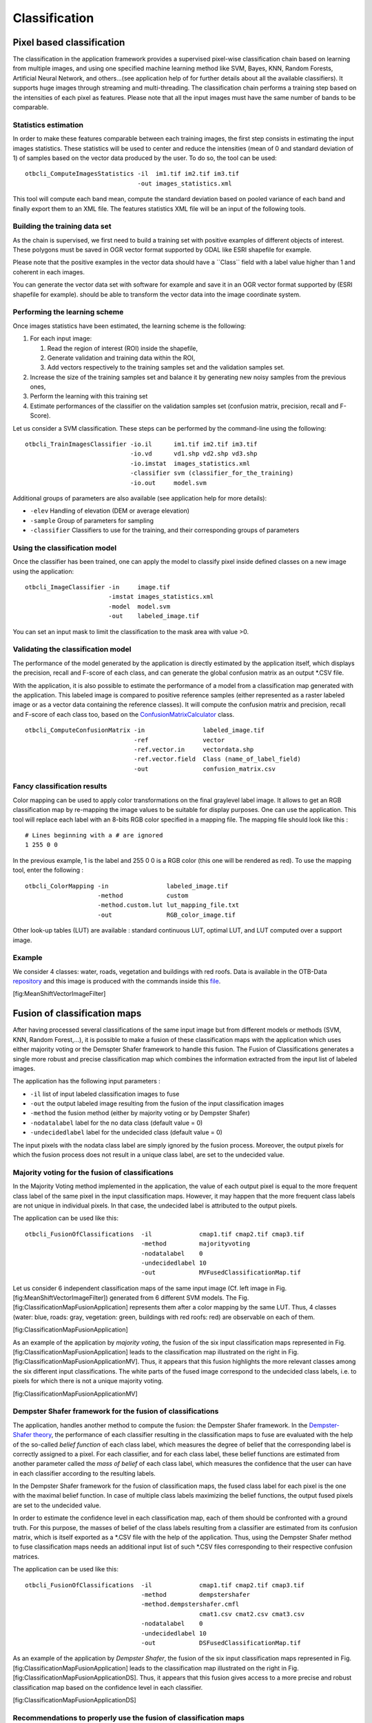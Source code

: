 Classification
==============

Pixel based classification
--------------------------

The classification in the application framework provides a supervised
pixel-wise classification chain based on learning from multiple images,
and using one specified machine learning method like SVM, Bayes, KNN,
Random Forests, Artificial Neural Network, and others...(see application
help of for further details about all the available classifiers). It
supports huge images through streaming and multi-threading. The
classification chain performs a training step based on the intensities
of each pixel as features. Please note that all the input images must
have the same number of bands to be comparable.

Statistics estimation
~~~~~~~~~~~~~~~~~~~~~

In order to make these features comparable between each training images,
the first step consists in estimating the input images statistics. These
statistics will be used to center and reduce the intensities (mean of 0
and standard deviation of 1) of samples based on the vector data
produced by the user. To do so, the tool can be used:

::

    otbcli_ComputeImagesStatistics -il  im1.tif im2.tif im3.tif
                                   -out images_statistics.xml

This tool will compute each band mean, compute the standard deviation
based on pooled variance of each band and finally export them to an XML
file. The features statistics XML file will be an input of the following
tools.

Building the training data set
~~~~~~~~~~~~~~~~~~~~~~~~~~~~~~

As the chain is supervised, we first need to build a training set with
positive examples of different objects of interest. These polygons must
be saved in OGR vector format supported by GDAL like ESRI shapefile for
example.

Please note that the positive examples in the vector data should have a
\`\`Class\`\` field with a label value higher than 1 and coherent in
each images.

You can generate the vector data set with software for example and save
it in an OGR vector format supported by (ESRI shapefile for example).
should be able to transform the vector data into the image coordinate
system.

Performing the learning scheme
~~~~~~~~~~~~~~~~~~~~~~~~~~~~~~

Once images statistics have been estimated, the learning scheme is the
following:

#. For each input image:

   #. Read the region of interest (ROI) inside the shapefile,

   #. Generate validation and training data within the ROI,

   #. Add vectors respectively to the training samples set and the
      validation samples set.

#. Increase the size of the training samples set and balance it by
   generating new noisy samples from the previous ones,

#. Perform the learning with this training set

#. Estimate performances of the classifier on the validation samples set
   (confusion matrix, precision, recall and F-Score).

Let us consider a SVM classification. These steps can be performed by
the command-line using the following:

::

    otbcli_TrainImagesClassifier -io.il      im1.tif im2.tif im3.tif
                                 -io.vd      vd1.shp vd2.shp vd3.shp
                                 -io.imstat  images_statistics.xml
                                 -classifier svm (classifier_for_the_training)
                                 -io.out     model.svm

Additional groups of parameters are also available (see application help
for more details):

-  ``-elev`` Handling of elevation (DEM or average elevation)

-  ``-sample`` Group of parameters for sampling

-  ``-classifier`` Classifiers to use for the training, and their
   corresponding groups of parameters

Using the classification model
~~~~~~~~~~~~~~~~~~~~~~~~~~~~~~

Once the classifier has been trained, one can apply the model to
classify pixel inside defined classes on a new image using the
application:

::

    otbcli_ImageClassifier -in     image.tif
                           -imstat images_statistics.xml
                           -model  model.svm
                           -out    labeled_image.tif

You can set an input mask to limit the classification to the mask area
with value >0.

Validating the classification model
~~~~~~~~~~~~~~~~~~~~~~~~~~~~~~~~~~~

The performance of the model generated by the application is directly
estimated by the application itself, which displays the precision,
recall and F-score of each class, and can generate the global confusion
matrix as an output \*.CSV file.

With the application, it is also possible to estimate the performance of
a model from a classification map generated with the application. This
labeled image is compared to positive reference samples (either
represented as a raster labeled image or as a vector data containing the
reference classes). It will compute the confusion matrix and precision,
recall and F-score of each class too, based on the
`ConfusionMatrixCalculator <http://www.orfeo-toolbox.org/doxygen-current/classotb_1_1ConfusionMatrixCalculator.html>`__
class.

::

    otbcli_ComputeConfusionMatrix -in                labeled_image.tif
                                  -ref               vector
                                  -ref.vector.in     vectordata.shp
                                  -ref.vector.field  Class (name_of_label_field)
                                  -out               confusion_matrix.csv

Fancy classification results
~~~~~~~~~~~~~~~~~~~~~~~~~~~~

Color mapping can be used to apply color transformations on the final
graylevel label image. It allows to get an RGB classification map by
re-mapping the image values to be suitable for display purposes. One can
use the application. This tool will replace each label with an 8-bits
RGB color specified in a mapping file. The mapping file should look like
this :

::

    # Lines beginning with a # are ignored
    1 255 0 0

In the previous example, 1 is the label and 255 0 0 is a RGB color (this
one will be rendered as red). To use the mapping tool, enter the
following :

::

    otbcli_ColorMapping -in                labeled_image.tif
                        -method            custom
                        -method.custom.lut lut_mapping_file.txt
                        -out               RGB_color_image.tif

Other look-up tables (LUT) are available : standard continuous LUT,
optimal LUT, and LUT computed over a support image.

Example
~~~~~~~

We consider 4 classes: water, roads, vegetation and buildings with red
roofs. Data is available in the OTB-Data
`repository <http://hg.orfeo-toolbox.org/OTB-Data/file/0fed8f4f035c/Input/Classification>`__
and this image is produced with the commands inside this
`file <http://hg.orfeo-toolbox.org/OTB-Applications/file/3ce975605013/Testing/Classification/CMakeLists.txt>`__.

|image| |image| |image| [fig:MeanShiftVectorImageFilter]

Fusion of classification maps
-----------------------------

After having processed several classifications of the same input image
but from different models or methods (SVM, KNN, Random Forest,...), it
is possible to make a fusion of these classification maps with the
application which uses either majority voting or the Demspter Shafer
framework to handle this fusion. The Fusion of Classifications generates
a single more robust and precise classification map which combines the
information extracted from the input list of labeled images.

The application has the following input parameters :

-  ``-il`` list of input labeled classification images to fuse

-  ``-out`` the output labeled image resulting from the fusion of the
   input classification images

-  ``-method`` the fusion method (either by majority voting or by
   Dempster Shafer)

-  ``-nodatalabel`` label for the no data class (default value = 0)

-  ``-undecidedlabel`` label for the undecided class (default value = 0)

The input pixels with the nodata class label are simply ignored by the
fusion process. Moreover, the output pixels for which the fusion process
does not result in a unique class label, are set to the undecided value.

Majority voting for the fusion of classifications
~~~~~~~~~~~~~~~~~~~~~~~~~~~~~~~~~~~~~~~~~~~~~~~~~

In the Majority Voting method implemented in the application, the value
of each output pixel is equal to the more frequent class label of the
same pixel in the input classification maps. However, it may happen that
the more frequent class labels are not unique in individual pixels. In
that case, the undecided label is attributed to the output pixels.

The application can be used like this:

::

    otbcli_FusionOfClassifications  -il             cmap1.tif cmap2.tif cmap3.tif
                                    -method         majorityvoting
                                    -nodatalabel    0
                                    -undecidedlabel 10
                                    -out            MVFusedClassificationMap.tif

Let us consider 6 independent classification maps of the same input
image (Cf. left image in Fig. [fig:MeanShiftVectorImageFilter])
generated from 6 different SVM models. The Fig.
[fig:ClassificationMapFusionApplication] represents them after a color
mapping by the same LUT. Thus, 4 classes (water: blue, roads: gray,
vegetation: green, buildings with red roofs: red) are observable on each
of them.

|image| |image| |image| |image| |image| |image|
[fig:ClassificationMapFusionApplication]

As an example of the application by *majority voting*, the fusion of the
six input classification maps represented in Fig.
[fig:ClassificationMapFusionApplication] leads to the classification map
illustrated on the right in Fig.
[fig:ClassificationMapFusionApplicationMV]. Thus, it appears that this
fusion highlights the more relevant classes among the six different
input classifications. The white parts of the fused image correspond to
the undecided class labels, i.e. to pixels for which there is not a
unique majority voting.

|image| |image| [fig:ClassificationMapFusionApplicationMV]

Dempster Shafer framework for the fusion of classifications
~~~~~~~~~~~~~~~~~~~~~~~~~~~~~~~~~~~~~~~~~~~~~~~~~~~~~~~~~~~

The application, handles another method to compute the fusion: the
Dempster Shafer framework. In the `Dempster-Shafer
theory <http://en.wikipedia.org/wiki/Dempster-Shafer_theory>`__, the
performance of each classifier resulting in the classification maps to
fuse are evaluated with the help of the so-called *belief function* of
each class label, which measures the degree of belief that the
corresponding label is correctly assigned to a pixel. For each
classifier, and for each class label, these belief functions are
estimated from another parameter called the *mass of belief* of each
class label, which measures the confidence that the user can have in
each classifier according to the resulting labels.

In the Dempster Shafer framework for the fusion of classification maps,
the fused class label for each pixel is the one with the maximal belief
function. In case of multiple class labels maximizing the belief
functions, the output fused pixels are set to the undecided value.

In order to estimate the confidence level in each classification map,
each of them should be confronted with a ground truth. For this purpose,
the masses of belief of the class labels resulting from a classifier are
estimated from its confusion matrix, which is itself exported as a
\*.CSV file with the help of the application. Thus, using the Dempster
Shafer method to fuse classification maps needs an additional input list
of such \*.CSV files corresponding to their respective confusion
matrices.

The application can be used like this:

::

    otbcli_FusionOfClassifications  -il             cmap1.tif cmap2.tif cmap3.tif
                                    -method         dempstershafer
                                    -method.dempstershafer.cmfl
                                                    cmat1.csv cmat2.csv cmat3.csv
                                    -nodatalabel    0
                                    -undecidedlabel 10
                                    -out            DSFusedClassificationMap.tif

As an example of the application by *Dempster Shafer*, the fusion of the
six input classification maps represented in Fig.
[fig:ClassificationMapFusionApplication] leads to the classification map
illustrated on the right in Fig.
[fig:ClassificationMapFusionApplicationDS]. Thus, it appears that this
fusion gives access to a more precise and robust classification map
based on the confidence level in each classifier.

|image| |image| [fig:ClassificationMapFusionApplicationDS]

Recommendations to properly use the fusion of classification maps
~~~~~~~~~~~~~~~~~~~~~~~~~~~~~~~~~~~~~~~~~~~~~~~~~~~~~~~~~~~~~~~~~

In order to properly use the application, some points should be
considered. First, the ``list_of_input_images`` and
``OutputFusedClassificationImage`` are single band labeled images, which
means that the value of each pixel corresponds to the class label it
belongs to, and labels in each classification map must represent the
same class. Secondly, the undecided label value must be different from
existing labels in the input images in order to avoid any ambiguity in
the interpretation of the ``OutputFusedClassificationImage``.

Majority voting based classification map regularization
-------------------------------------------------------

Resulting classification maps can be regularized in order to smoothen
irregular classes. Such a regularization process improves classification
results by making more homogeneous areas which are easier to handle.

Majority voting for the classification map regularization
~~~~~~~~~~~~~~~~~~~~~~~~~~~~~~~~~~~~~~~~~~~~~~~~~~~~~~~~~

The application performs a regularization of a labeled input image based
on the Majority Voting method in a specified ball shaped neighborhood.
For each center pixel, Majority Voting takes the more representative
value of all the pixels identified by the structuring element and then
sets the output center pixel to this majority label value. The ball
shaped neighborhood is identified by its radius expressed in pixels.

Handling ambiguity and not classified pixels in the majority voting based regularization
~~~~~~~~~~~~~~~~~~~~~~~~~~~~~~~~~~~~~~~~~~~~~~~~~~~~~~~~~~~~~~~~~~~~~~~~~~~~~~~~~~~~~~~~

Since, the Majority Voting regularization may lead to not unique
majority labels in the neighborhood, it is important to define which
behavior the filter must have in this case. For this purpose, a Boolean
parameter (called ip.suvbool) is used in the application to choose
whether pixels with more than one majority class are set to Undecided
(true), or to their Original labels (false = default value).

Moreover, it may happen that pixels in the input image do not belong to
any of the considered class. Such pixels are assumed to belong to the
NoData class, the label of which is specified as an input parameter for
the regularization. Therefore, those NoData input pixels are invariant
and keep their NoData label in the output regularized image.

The application has the following input parameters :

-  ``-io.in`` labeled input image resulting from a previous
   classification process

-  ``-io.out`` output labeled image corresponding to the regularization
   of the input image

-  ``-ip.radius`` integer corresponding to the radius of the ball shaped
   structuring element (default value = 1 pixel)

-  ``-ip.suvbool`` boolean parameter used to choose whether pixels with
   more than one majority class are set to Undecided (true), or to their
   Original labels (false = default value). Please note that the
   Undecided value must be different from existing labels in the input
   image

-  ``-ip.nodatalabel`` label for the NoData class. Such input pixels
   keep their NoData label in the output image (default value = 0)

-  ``-ip.undecidedlabel`` label for the Undecided class (default value =
   0).

The application can be used like this:

::

    otbcli_ClassificationMapRegularization  -io.in              labeled_image.tif
                                            -ip.radius          3
                                            -ip.suvbool         true
                                            -ip.nodatalabel     10
                                            -ip.undecidedlabel  7
                                            -io.out             regularized.tif

Recommendations to properly use the majority voting based regularization
~~~~~~~~~~~~~~~~~~~~~~~~~~~~~~~~~~~~~~~~~~~~~~~~~~~~~~~~~~~~~~~~~~~~~~~~

In order to properly use the application, some points should be
considered. First, both ``InputLabeledImage`` and ``OutputLabeledImage``
are single band labeled images, which means that the value of each pixel
corresponds to the class label it belongs to. The ``InputLabeledImage``
is commonly an image generated with a classification algorithm such as
the SVM classification. Remark: both ``InputLabeledImage`` and
``OutputLabeledImage`` are not necessarily of the same datatype.
Secondly, if ip.suvbool == true, the Undecided label value must be
different from existing labels in the input labeled image in order to
avoid any ambiguity in the interpretation of the regularized
``OutputLabeledImage``. Finally, the structuring element radius must
have a minimum value equal to 1 pixel, which is its default value. Both
NoData and Undecided labels have a default value equal to 0.

Example
~~~~~~~

Resulting from the application presented in section
[ssec:classificationcolormapping], and illustrated in Fig.
[fig:MeanShiftVectorImageFilter], the Fig.
[fig:ClassificationMapRegularizationApplication] shows a regularization
of a classification map composed of 4 classes: water, roads, vegetation
and buildings with red roofs. The radius of the ball shaped structuring
element is equal to 3 pixels, which corresponds to a ball included in a
7 x 7 pixels square. Pixels with more than one majority class keep their
original labels.

|image| |image| |image| [fig:ClassificationMapRegularizationApplication]

Regression
----------

The machine learning models in OpenCV and LibSVM also support a
regression mode : they can be used to predict a numeric value (i.e. not
a class index) from an input predictor. The workflow is the same as
classification. First, the regression model is trained, then it can be
used to predict output values. The applications to do that are and .

Input datasets
~~~~~~~~~~~~~~

The input data set for training must have the following structure :

-  *n* components for the input predictors

-  one component for the corresponding output value

The application supports 2 input formats :

-  An image list : each image should have components matching the
   structure detailed earlier (*n* feature components + 1 output value)

-  A CSV file : the first *n* columns are the feature components and the
   last one is the output value

If you have separate images for predictors and output values, you can
use the application.

::

    otbcli_ConcatenateImages  -il features.tif  output_value.tif
                              -out training_set.tif

Statistics estimation
~~~~~~~~~~~~~~~~~~~~~

As in classification, a statistics estimation step can be performed
before training. It allows to normalize the dynamic of the input
predictors to a standard one : zero mean, unit standard deviation. The
main difference with the classification case is that with regression,
the dynamic of output values can also be reduced.

The statistics file format is identical to the output file from
application, for instance :

::

    <?xml version="1.0" ?>
    <FeatureStatistics>
        <Statistic name="mean">
            <StatisticVector value="198.796" />
            <StatisticVector value="283.117" />
            <StatisticVector value="169.878" />
            <StatisticVector value="376.514" />
        </Statistic>
        <Statistic name="stddev">
            <StatisticVector value="22.6234" />
            <StatisticVector value="41.4086" />
            <StatisticVector value="40.6766" />
            <StatisticVector value="110.956" />
        </Statistic>
    </FeatureStatistics>

In the application, normalization of input predictors and output values
is optional. There are 3 options :

-  No statistic file : normalization disabled

-  Statistic file with *n* components : normalization enabled for input
   predictors only

-  Statistic file with *n+1* components : normalization enabled for
   input predictors and output values

If you use an image list as training set, you can run application. It
will produce a statistics file suitable for input and output
normalization (third option).

::

    otbcli_ComputeImagesStatistics  -il   training_set.tif
                                    -out  stats.xml

Training
~~~~~~~~

Initially, the machine learning models in OTB only used classification.
But since they come from external libraries (OpenCV and LibSVM), the
regression mode was already implemented in these external libraries. So
the integration of these models in OTB has been improved in order to
allow the usage of regression mode. As a consequence , the machine
learning models have nearly the same set of parameters for
classification and regression mode.

The regression mode is currently supported for :

-  Support Vector Machine (LibSVM and OpenCV)

-  Decision Trees

-  Gradient Boosted Trees

-  Neural Network

-  Random Forests

-  K-Nearest Neighbors

The behaviour of application is very similar to . From the input data
set, a portion of the samples is used for training, whereas the other
part is used for validation. The user may also set the model to train
and its parameters. Once the training is done, the model is stored in an
output file.

::

    otbcli_TrainRegression  -io.il                training_set.tif
                            -io.imstat            stats.xml
                            -io.out               model.txt
                            -sample.vtr           0.5
                            -classifier           knn
                            -classifier.knn.k     5
                            -classifier.knn.rule  median

Prediction
~~~~~~~~~~

Once the model is trained, it can be used in application to perform the
prediction on an entire image containing input predictors (i.e. an image
with only *n* feature components). If the model was trained with
normalization, the same statistic file must be used for prediction. The
behavior of with respect to statistic file is identical to :

-  no statistic file : normalization off

-  *n* components : input only

-  *n+1* components : input and output

The model to use is read from file (the one produced during training).

::

    otbcli_PredictRegression  -in     features_bis.tif
                              -model  model.txt
                              -imstat stats.xml
                              -out    prediction.tif

Samples selection
-----------------

Since release 5.4, new functionalities related to the handling of the
vectors from the training data set (see also [sssec:building]) were
added to OTB.

The first improvement was provided by the application
PolygonClassStatistics. This application processes a set of training
geometries, and outputs statistics about the sample distribution in the
input geometries (in the form of a xml file) :

-  number of samples per class

-  number of samples per geometry

Supported geometries are polygons, lines and points; depending on the
geometry type, this application behaves differently :

-  polygon : select pixels whose center is inside the polygon

-  lines : select pixels intersecting the line

-  points : select closest pixel to the provided point

The application also takes as input a support image, but the values of
its pixels are not used. The purpose is rather to define the image grid
that will later provide the samples. The user can also provide a raster
mask, that will be used to discard pixel positions.

A simple use of the application PolygonClassStatistics could be as
follows :

::

    otbcli_PolygonClassStatistics  -in     support_image.tif
                                   -vec    variousTrainingVectors.sqlite
                                   -field  class
                                   -out    polygonStat.xml

.. |image| image:: ../Art/MonteverdiImages/classification_chain_inputimage.jpg
.. |image| image:: ../Art/MonteverdiImages/classification_chain_fancyclassif_fusion.jpg
.. |image| image:: ../Art/MonteverdiImages/classification_chain_fancyclassif.jpg
.. |image| image:: ../Art/MonteverdiImages/QB_1_ortho_C1_CM.png
.. |image| image:: ../Art/MonteverdiImages/QB_1_ortho_C2_CM.png
.. |image| image:: ../Art/MonteverdiImages/QB_1_ortho_C3_CM.png
.. |image| image:: ../Art/MonteverdiImages/QB_1_ortho_C4_CM.png
.. |image| image:: ../Art/MonteverdiImages/QB_1_ortho_C5_CM.png
.. |image| image:: ../Art/MonteverdiImages/QB_1_ortho_C6_CM.png
.. |image| image:: ../Art/MonteverdiImages/classification_chain_inputimage.jpg
.. |image| image:: ../Art/MonteverdiImages/QB_1_ortho_MV_C123456_CM.png
.. |image| image:: ../Art/MonteverdiImages/classification_chain_inputimage.jpg
.. |image| image:: ../Art/MonteverdiImages/QB_1_ortho_DS_V_P_C123456_CM.png
.. |image| image:: ../Art/MonteverdiImages/classification_chain_inputimage.jpg
.. |image| image:: ../Art/MonteverdiImages/classification_chain_fancyclassif_CMR_input.png
.. |image| image:: ../Art/MonteverdiImages/classification_chain_fancyclassif_CMR_3.png
